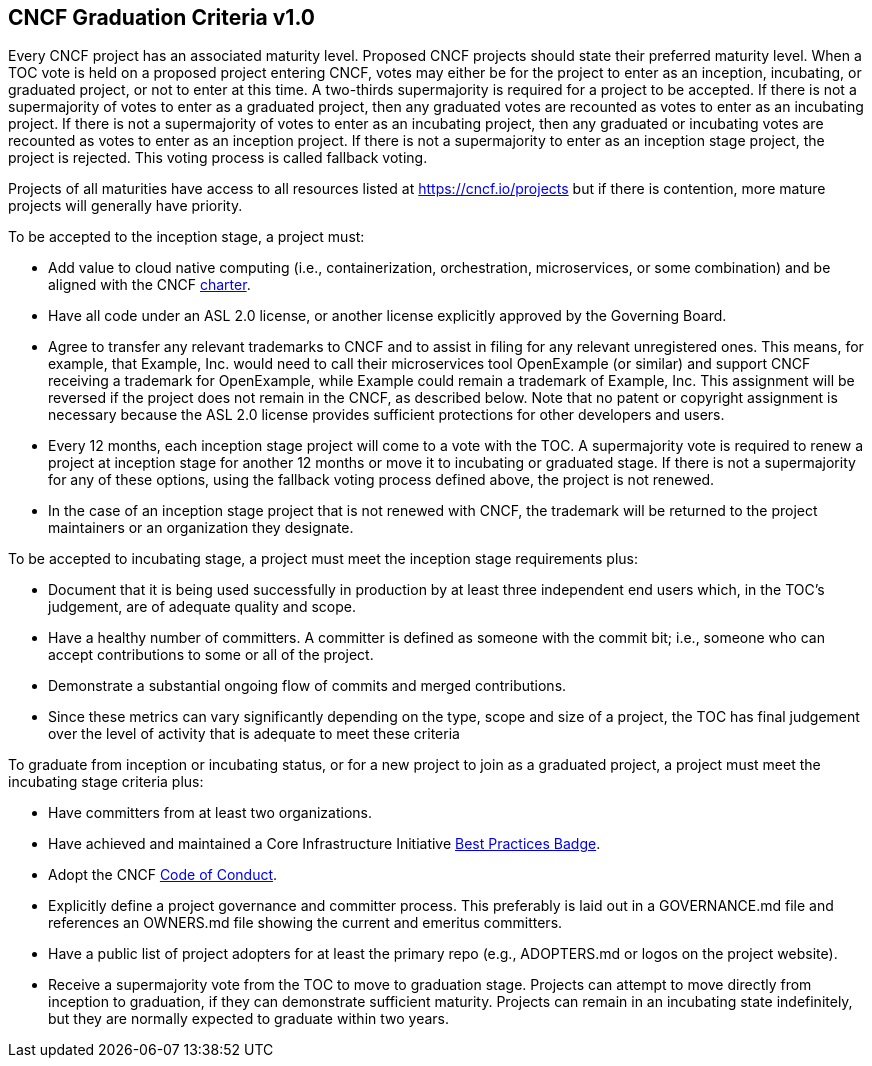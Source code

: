 == CNCF Graduation Criteria v1.0

Every CNCF project has an associated maturity level. Proposed CNCF projects should state their preferred maturity level. When a TOC vote is held on a proposed project entering CNCF, votes may either be for the project to enter as an inception, incubating, or graduated project, or not to enter at this time. A two-thirds supermajority is required for a project to be accepted. If there is not a supermajority of votes to enter as a graduated project, then any graduated votes are recounted as votes to enter as an incubating project. If there is not a supermajority of votes to enter as an incubating project, then any graduated or incubating votes are recounted as votes to enter as an inception project. If there is not a supermajority to enter as an inception stage project, the project is rejected. This voting process is called fallback voting.

Projects of all maturities have access to all resources listed at https://cncf.io/projects[https://cncf.io/projects] but if there is contention, more mature projects will generally have priority.

To be accepted to the inception stage, a project must:

 * Add value to cloud native computing (i.e., containerization, orchestration, microservices, or some combination) and be aligned with the CNCF https://cncf.io/about/charter[charter].
 * Have all code under an ASL 2.0 license, or another license explicitly approved by the Governing Board.
 * Agree to transfer any relevant trademarks to CNCF and to assist in filing for any relevant unregistered ones. This means, for example, that Example, Inc. would need to call their microservices tool OpenExample (or similar) and support CNCF receiving a trademark for OpenExample, while Example could remain a trademark of Example, Inc. This assignment will be reversed if the project does not remain in the CNCF, as described below. Note that no patent or copyright assignment is necessary because the ASL 2.0 license provides sufficient protections for other developers and users.
 * Every 12 months, each inception stage project will come to a vote with the TOC. A supermajority vote is required to renew a project at inception stage for another 12 months or move it to incubating or graduated stage. If there is not a supermajority for any of these options, using the fallback voting process defined above, the project is not renewed.
 * In the case of an inception stage project that is not renewed with CNCF, the trademark will be returned to the project maintainers or an organization they designate.

To be accepted to incubating stage, a project must meet the inception stage requirements plus:

 * Document that it is being used successfully in production by at least three independent end users which, in the TOC’s judgement, are of adequate quality and scope.
 * Have a healthy number of committers. A committer is defined as someone with the commit bit; i.e., someone who can accept contributions to some or all of the project.
 * Demonstrate a substantial ongoing flow of commits and merged contributions.
 * Since these metrics can vary significantly depending on the type, scope and size of a project, the TOC has final judgement over the level of activity that is adequate to meet these criteria

To graduate from inception or incubating status, or for a new project to join as a graduated project, a project must meet the incubating stage criteria plus:

 * Have committers from at least two organizations.
 * Have achieved and maintained a Core Infrastructure Initiative https://bestpractices.coreinfrastructure.org/[Best Practices Badge].
 * Adopt the CNCF https://github.com/cncf/foundation/blob/master/code-of-conduct.md[Code of Conduct].
 * Explicitly define a project governance and committer process. This preferably is laid out in a GOVERNANCE.md file and references an OWNERS.md file showing the current and emeritus committers.
 * Have a public list of project adopters for at least the primary repo (e.g., ADOPTERS.md or logos on the project website).
 * Receive a supermajority vote from the TOC to move to graduation stage. Projects can attempt to move directly from inception to graduation, if they can demonstrate sufficient maturity. Projects can remain in an incubating state indefinitely, but they are normally expected to graduate within two years.
